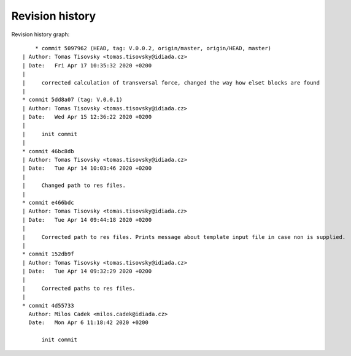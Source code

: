 
Revision history
================

Revision history graph::
    
       * commit 5097962 (HEAD, tag: V.0.0.2, origin/master, origin/HEAD, master)
   | Author: Tomas Tisovsky <tomas.tisovsky@idiada.cz>
   | Date:   Fri Apr 17 10:35:32 2020 +0200
   | 
   |     corrected calculation of transversal force, changed the way how elset blocks are found
   |  
   * commit 5dd8a07 (tag: V.0.0.1)
   | Author: Tomas Tisovsky <tomas.tisovsky@idiada.cz>
   | Date:   Wed Apr 15 12:36:22 2020 +0200
   | 
   |     init commit
   |  
   * commit 46bc8db
   | Author: Tomas Tisovsky <tomas.tisovsky@idiada.cz>
   | Date:   Tue Apr 14 10:03:46 2020 +0200
   | 
   |     Changed path to res files.
   |  
   * commit e466bdc
   | Author: Tomas Tisovsky <tomas.tisovsky@idiada.cz>
   | Date:   Tue Apr 14 09:44:18 2020 +0200
   | 
   |     Corrected path to res files. Prints message about template input file in case non is supplied.
   |  
   * commit 152db9f
   | Author: Tomas Tisovsky <tomas.tisovsky@idiada.cz>
   | Date:   Tue Apr 14 09:32:29 2020 +0200
   | 
   |     Corrected paths to res files.
   |  
   * commit 4d55733
     Author: Milos Cadek <milos.cadek@idiada.cz>
     Date:   Mon Apr 6 11:18:42 2020 +0200
     
         init commit
